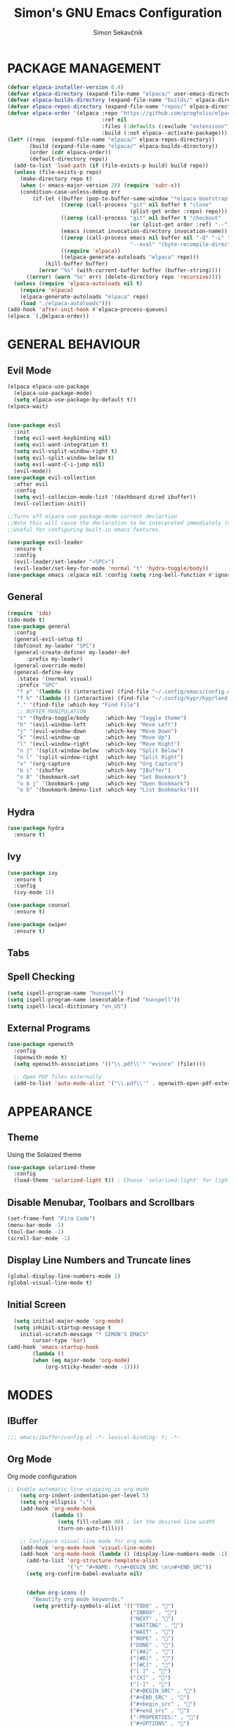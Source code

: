 #+TITLE: Simon's GNU Emacs Configuration 
#+AUTHOR: Simon Sekavčnik
#+STARTUP: overview

* PACKAGE MANAGEMENT
#+begin_src emacs-lisp :results none
(defvar elpaca-installer-version 0.4)
(defvar elpaca-directory (expand-file-name "elpaca/" user-emacs-directory))
(defvar elpaca-builds-directory (expand-file-name "builds/" elpaca-directory))
(defvar elpaca-repos-directory (expand-file-name "repos/" elpaca-directory))
(defvar elpaca-order '(elpaca :repo "https://github.com/progfolio/elpaca.git"
                              :ref nil
                              :files (:defaults (:exclude "extensions"))
                              :build (:not elpaca--activate-package)))
(let* ((repo  (expand-file-name "elpaca/" elpaca-repos-directory))
       (build (expand-file-name "elpaca/" elpaca-builds-directory))
       (order (cdr elpaca-order))
       (default-directory repo))
  (add-to-list 'load-path (if (file-exists-p build) build repo))
  (unless (file-exists-p repo)
    (make-directory repo t)
    (when (< emacs-major-version 28) (require 'subr-x))
    (condition-case-unless-debug err
        (if-let ((buffer (pop-to-buffer-same-window "*elpaca-bootstrap*"))
                 ((zerop (call-process "git" nil buffer t "clone"
                                       (plist-get order :repo) repo)))
                 ((zerop (call-process "git" nil buffer t "checkout"
                                       (or (plist-get order :ref) "--"))))
                 (emacs (concat invocation-directory invocation-name))
                 ((zerop (call-process emacs nil buffer nil "-Q" "-L" "." "--batch"
                                       "--eval" "(byte-recompile-directory \".\" 0 'force)")))
                 ((require 'elpaca))
                 ((elpaca-generate-autoloads "elpaca" repo)))
            (kill-buffer buffer)
          (error "%s" (with-current-buffer buffer (buffer-string))))
      ((error) (warn "%s" err) (delete-directory repo 'recursive))))
  (unless (require 'elpaca-autoloads nil t)
    (require 'elpaca)
    (elpaca-generate-autoloads "elpaca" repo)
    (load "./elpaca-autoloads")))
(add-hook 'after-init-hook #'elpaca-process-queues)
(elpaca `(,@elpaca-order))
#+end_src

* GENERAL BEHAVIOUR
** Evil Mode
#+begin_src emacs-lisp :results none
    (elpaca elpaca-use-package
      (elpaca-use-package-mode)
      (setq elpaca-use-package-by-default t))
    (elpaca-wait)


    (use-package evil
      :init
      (setq evil-want-keybinding nil)
      (setq evil-want-integration t)
      (setq evil-vsplit-window-right t)
      (setq evil-split-window-below t)
      (setq evil-want-C-i-jump nil)
      (evil-mode))
    (use-package evil-collection
      :after evil
      :config
      (setq evil-collecion-mode-list '(dashboard dired ibuffer))
      (evil-collection-init))

    ;;Turns off elpaca-use-package-mode current declartion
    ;;Note this will cause the declaration to be interpreted immediately (not deferred).
    ;;Useful for configuring built-in emacs features.

    (use-package evil-leader
      :ensure t
      :config
      (evil-leader/set-leader "<SPC>")
      (evil-leader/set-key-for-mode 'normal "t" 'hydra-toggle/body))
    (use-package emacs :elpaca nil :config (setq ring-bell-function #'ignore))
#+end_src

** General
#+begin_src emacs-lisp :results none
  (require 'ido)
  (ido-mode t)
  (use-package general
    :config
    (general-evil-setup t)
    (defconst my-leader "SPC")
    (general-create-definer my-leader-def
        :prefix my-leader)
    (general-override-mode)
    (general-define-key
     :states '(normal visual)
     :prefix "SPC"
     "f p" '(lambda () (interactive) (find-file "~/.config/emacs/config.org") :which-key "Open config.org")
     "f h" '(lambda () (interactive) (find-file "~/.config/hypr/hyprland.conf") :which-key "Open hyprland config")
     "." '(find-file :which-key "Find File")
     ;; BUFFER MANIPULATION
     "t" '(hydra-toggle/body     :which-key "Toggle theme")
     "h" '(evil-window-left      :which-key "Move Left")
     "j" '(evil-window-down      :which-key "Move Down")
     "k" '(evil-window-up        :which-key "Move Up")
     "l" '(evil-window-right     :which-key "Move Right")
     "n j" '(split-window-below  :which-key "Split Below")
     "n l" '(split-window-right  :which-key "Split Right")
     "x" '(org-capture           :which-key "Org Capture")
     "b i" '(ibuffer             :which-key "IBuffer")
     "o B" '(bookmark-set        :which-key "Set Bookmark")
     "o b j" '(bookmark-jump     :which-key "Open Bookmark")
     "o b" '(bookmark-bmenu-list :which-key "List Bookmarks")))
#+end_src

** Hydra
#+begin_src emacs-lisp :results none
  (use-package hydra
    :ensure t)
#+end_src

** Ivy
#+begin_src emacs-lisp :results none
(use-package ivy
  :ensure t
  :config
  (ivy-mode 1))

(use-package counsel
  :ensure t)

(use-package swiper
  :ensure t)

#+end_src
** Tabs
** Spell Checking
#+begin_src emacs-lisp :results none
  (setq ispell-program-name "hunspell")
  (setq ispell-program-name (executable-find "hunspell"))
  (setq ispell-local-dictionary "en_US")
#+end_src

** External Programs
#+begin_src emacs-lisp :results none
(use-package openwith
  :config
  (openwith-mode t)
  (setq openwith-associations '(("\\.pdf\\'" "evince" (file))))

  ;; Open PDF files externally
  (add-to-list 'auto-mode-alist '("\\.pdf\\'" . openwith-open-pdf-externally)))
#+end_src

* APPEARANCE
** Theme
Using the Solaized theme
#+begin_src emacs-lisp :results none
  (use-package solarized-theme
    :config
    (load-theme 'solarized-light t)) ; Choose 'solarized-light' for light theme
#+end_src

** Disable Menubar, Toolbars and Scrollbars
#+begin_src emacs-lisp :results none
  (set-frame-font "Fira Code")
  (menu-bar-mode -1)
  (tool-bar-mode -1)
  (scroll-bar-mode -1)
#+end_src

** Display Line Numbers and Truncate lines
#+begin_src emacs-lisp :results none
  (global-display-line-numbers-mode 1)
  (global-visual-line-mode t)
#+end_src

** Initial Screen
#+begin_src emacs-lisp :results none
  (setq initial-major-mode 'org-mode)
  (setq inhibit-startup-message t
    initial-scratch-message "* SIMON'S EMACS"
        cursor-type 'bar)
(add-hook 'emacs-startup-hook
        (lambda ()
        (when (eq major-mode 'org-mode)
            (org-sticky-header-mode -1))))

#+end_src

* MODES
** IBuffer
#+begin_src emacs-lisp :results none
;;; emacs/ibuffer/config.el -*- lexical-binding: t; -*-

#+end_src
** Org Mode 
Org mode configuration
#+begin_src emacs-lisp :results none
  ;; Enable automatic line wrapping in org mode
      (setq org-indent-indentation-per-level 5)
      (setq org-ellipsis "⤵")
      (add-hook 'org-mode-hook
                (lambda ()
                  (setq fill-column 80) ; Set the desired line width
                  (turn-on-auto-fill)))

      ;; Configure visual line mode for org mode
      (add-hook 'org-mode-hook 'visual-line-mode)
      (add-hook 'org-mode-hook (lambda () (display-line-numbers-mode -1)))
        (add-to-list 'org-structure-template-alist
                     '("s" "#+NAME: ?\n#+BEGIN_SRC \n\n#+END_SRC"))
        (setq org-confirm-babel-evaluate nil)


        (defun org-icons ()
          "Beautify org mode keywords."
          (setq prettify-symbols-alist '(("TODO" . "")
                                         ("INBOX" . "")
                                         ("NEXT" . "")
                                         ("WAITING" . "")        
                                         ("WAIT" . "")        
                                         ("NOPE" . "")
                                         ("DONE" . "")
                                         ("[#A]" . "")
                                         ("[#B]" . "")
                                         ("[#C]" . "")
                                         ("[ ]" . "")
                                         ("[X]" . "")
                                         ("[-]" . "")
                                         ("#+BEGIN_SRC" . "")
                                         ("#+END_SRC" . "")
                                         ("#+begin_src" . "")
                                         ("#+end_src" . "")
                                         (":PROPERTIES:" . "")
                                         ("#+OPTIONS" . "")
                                         (":END:" . "―")
                                         ("#+STARTUP:" . "")
                                         ("#+TITLE: " . "")
                                         ("#+RESULTS:" . "")
                                         ("#+DESCRIPTION:" . "")
                                         ("#+NAME:" . "")
                                         ("#+ROAM_TAGS:" . "")
                                         ("#+FILETAGS:" . "")
                                         ("#+HTML_HEAD:" . "")
                                         ("#+SUBTITLE:" . "")
                                         ("#+AUTHOR:" . "")
                                         (":Effort:" . "")
                                         ("SCHEDULED:" . "")
                                         ("DEADLINE:" . "")))
          (prettify-symbols-mode))
        (add-hook 'org-mode-hook #'org-icons)

        (use-package org-superstar
          :config
          (setq org-superstar-special-todo-items t)
          (add-hook 'org-mode-hook (lambda ()
                                     (org-superstar-mode 1))))
        (defface my-ligature-face
          '((t (:family "Fira Code" :height 1.0))) ;; Replace "Fira Code" with the name of your desired font
          "Face for ligature"
          :group 'org-faces)

        (use-package org-appear
          :hook (org-mode . org-appear-mode))
        (setq org-startup-indented t
              org-pretty-entities t
              org-hide-emphasis-markers t
              org-startup-with-inline-images t
              org-image-actual-width '(300))
        (setq org-format-latex-options (plist-put org-format-latex-options :scale 2.0))
        ;; Configure org-mode to open links in the same buffer
        (setq org-return-follows-link t)


        (defun my-org-mode-keys ()
          (when (bound-and-true-p evil-local-mode)
            (evil-define-key 'normal org-mode-map (kbd "RET") 'org-open-at-point)))

        (add-hook 'org-mode-hook 'my-org-mode-keys)

        ;; Configure evil-mode to open links in the same buffer

    (setq org-structure-template-alist
      '(("c" . "comment\n")
        ("e" . "example\n")
        ("E" . "export")
        ("h" . "export html\n")
        ("l" . "export latex\n")
        ("q" . "quote\n")
        ("s" . "src")
        ("se" . "src emacs-lisp\n")
        ("v" . "verse\n")))
  (use-package org-sticky-header
    :ensure t
    :hook (org-mode . org-sticky-header-mode)
    :config
    (setq org-sticky-header-full-path 'full
          org-sticky-header-outline-path 'breadcrumb))


#+end_src

#+begin_src emacs-lisp :results none
  (setq org-cite-activate-plain-format "\\cite{%l}")
  (add-to-list 'load-path "~/.config/emacs/site-lisp")
  (load "~/.config/emacs/site-lisp/org-pretty-table.el")
  (add-hook 'org-mode-hook #'org-pretty-table-mode)
#+end_src

Org drill
#+begin_src emacs-lisp :results none
(use-package org-drill
  :ensure t
  :config
  ;; Enable org-drill when Org mode is loaded
  (with-eval-after-load 'org
    (require 'org-drill))

  ;; Customize org-drill settings
  (setq org-drill-spaced-repetition-algorithm 'sm2
        org-drill-add-random-noise-to-intervals-p t
        org-drill-adjust-intervals-for-early-and-late-repetitions-p t
        org-drill-maximum-items-per-session 30
        org-drill-learn-fraction 0.25
        org-drill-allow-visible-cloze-p t)

  ;; Customize org-drill faces (optional)
  (custom-set-faces
   '(org-drill-cloze-face ((t (:foreground "red" :weight bold))))
   '(org-drill-done-cloze-face ((t (:foreground "green" :weight bold))))))

#+end_src
*** Org-clock
#+begin_src emacs-lisp :results none
    (setq org-clock-clocktable-default-properties
          '(:maxlevel 3
            :scope file
            :block today
            :tstart "<today>"
            :tend "<tomorrow>"
            :stepskip0 t
            :step nil
            :step-width 1
            :properties ("CATEGORY")
            :fileskip0 nil
            :hidefiles t
            :emphasize nil
            :link t
            :narrow 40
            :indent nil
            :formula nil
            :timestamp nil
            :formula-formula nil
            :link-fmt "[[%s][%s]]"
            :block-fmt ""
            :properties-fmt ""
            :tags nil
            :tags-fmt nil
            :narrow-fmt ""
            :clock-summaries nil
            :fileskip0summary nil
            :compact nil
            :compact-fmt ""
            :sort nil
            :sort-fmt ""
            :show-properties nil
            :level nil
            :level-fmt ""
            :scope-agenda-text ""
            :table-line-above "--"
            :table-line-below "--"))
#+end_src
*** Babel
#+begin_src emacs-lisp :results none
  (org-babel-do-load-languages
   'org-babel-load-languages
   '((emacs-lisp . t)
     (python . t)))
  (setq org-confirm-babel-evaluate nil)
#+end_src

** Org Roam
+ Configuration for Org-roam
  #+begin_src emacs-lisp :results none
    (use-package org-roam
      :ensure t
      :init
      (setq org-roam-v2-ack t)
      :custom
      (org-roam-directory "~/.roam")
      :config
      (setq org-roam-node-display-template "${title:200} ${tags:200}")
      (org-roam-db-autosync-enable)
      (defhydra my-org-roam-hydra (:color blue :hint nil)
        "
                  ^Roam^                ^Capture^        ^Dailies^       ^Cite^
                  ^────^──────────────  ^──────^───────  ^———————^—————  ^————^——————————————
                  _g_: Goto             _c_: Capture     _T_: Today      _C_: Insert Citation
                  _i_: Insert           _r_: Refile      _L_: Tomorrow
                  _f_: Find             _d_: Delete      _Y_: Yesterday
                  _l_: Insert Link                     _F_: Find Date
                  _n_: Header Node
                  "
        ("g" org-roam-node-find)
        ("i" org-roam-node-insert)
        ("f" org-roam-node-find)
        ("l" org-roam-insert-link)
        ("n" org-id-get-create)
        ("c" org-roam-capture)
        ("r" org-roam-refile)
        ("d" org-roam-node-delete)
        ("T" org-roam-dailies-goto-today)
        ("L" org-roam-dailies-goto-tommorow)
        ("Y" org-roam-dailies-goto-yesterday)
        ("F" org-roam-dailies-find-date)
        ("C" org-ref-cite-insert-helm))
      (general-define-key
       :prefix "SPC"
       :states '(motion normal visual)
       :keymaps 'override
       "r" '(my-org-roam-hydra/body :which-key "Org Roam")))


    (setq org-return-follows-link t)

    ;; Install helm if not already installed
    (use-package helm
      :init
      (helm-mode 1)
      :config
      (setq helm-split-window-in-side-p t)
      (setq helm-split-window-default-side 'below)
      (setq helm-truncate-lines t)
      :bind
      (("M-x"     . helm-M-x) ;; Evaluate functions
       ("C-x C-f" . helm-find-files) ;; Open or create files
       ("C-x b"   . helm-mini) ;; Select buffers
       ("C-x C-r" . helm-recentf) ;; Select recently saved files
       ("C-c i"   . helm-imenu) ;; Select document heading
       ("M-y"     . helm-show-kill-ring) ;; Show the kill ring
       :map helm-map
       ("C-z" . helm-select-action)
       ("<tab>" . helm-execute-persistent-action)))


    ;; Optional: Set Helm keybindings (if desired)
    (global-set-key (kbd "C-x C-f") 'helm-find-files)
    (global-set-key (kbd "M-x") 'helm-M-x)

#+end_src

+ Org roam dailies
  #+begin_src emacs-lisp :results none
  (setq org-roam-dailies-capture-templates
        '(("d" "default" entry
           "* %<%H:%M> %?\n\n"
           :target (file+head "%<%Y-%m-%d>.org" "#+title: %<%Y-%m-%d>\n\n* The One Thing\n** Big Picture\n*** Career\n*** Health\n*** Relationships\n*** Health\n*** Personal Growth\n** Focus\n *For my ——— what is the _ONE_ Thing I can do hit my goals today, such that by\ndoing it everything else will be easier or unnecessary?*\n\n*** Career\n*** Health\n*** Relationships\n*** Health\n*** Personal Growth\n* GTD\n\n* LOG\n\n* Reflect\n\n"))))
  #+end_src
+ Contacts
  #+begin_src emacs-lisp :results none
    (setq org-roam-capture-templates
          '(
            ("d" "default" plain
             "%?"
             :if-new (file+head "%<%Y%m%d%H%M%S>-${slug}.org" "#+TITLE: ${title}\n")
             :unnarrowed t)
            ("C" "New Contact" plain
             "* %(read-string \"Contact Name:\")\n:PROPERTIES:\n:ID: %(org-id-new)\n:FILETAGS: PERSON %(read-string \"Tags:\")\n:EMAIL: %(read-string \"Email:\")\n:PHONE: %(read-string \"Phone:\")\n:END:\n\n"
             :if-new (file+head "Contacts.org" "#+TITLE: Contacts\n")
             :unnarrowed t)))
  #+end_src
** Other Org Modes
** Bibliography
+ Org Roam Bibtex (ORB)
  #+begin_src emacs-lisp :results none
    (use-package org-roam-bibtex
      :after org-roam
      :config
      (require 'org-ref)) ; optional: if using Org-ref v2 or v3 citation links
  #+end_src
+ Org Ref
  #+begin_src emacs-lisp :results none
(use-package org-ref)
  #+end_src
+ Citar
  #+begin_src emacs-lisp :results none

  #+end_src

+ Helm-Bibtexo
  #+begin_src emacs-lisp :results none
    (use-package helm-bibtex
      :ensure t
      :config
      (define-key org-mode-map (kbd "C-c c") 'helm-bibtex)
      (setq bibtex-completion-notes-template-multiple-files
             "#+TITLE: ${author-or-editor} (${year}): ${title}\n:PROPERTIES:\n:ID: %(org-id-new)\n:FILETAGS: NOTES PAPER\n:END:\n\n [[/home/simon/Work/.library/pdfs/][PDF]]")
      (setq bibtex-completion-bibliography "~/Work/.library/ref.bib"
            bibtex-completion-library-path "~/Work/.library/pdfs"
            bibtex-completion-notes-path "~/.roam/papers"))
    (setq org-cite-follow-processor 'helm-bibtex-org-cite-follow)
    (setq org-cite-global-bibliography '("~/Work/.library/ref.bib"))
  #+end_src
** LaTeX
#+begin_src emacs-lisp :results none
(setq org-latex-to-pdf-process (list "latexmk -pdf %f"))
#+end_src
** Projectile

* PROGRAMING
** Yasnipet
#+begin_src emacs-lisp :results none
    (use-package yasnippet
      :ensure t
      :init
      (setq yas-snippet-dirs '("~/.config/emacs/snippets"))
      :config
      (yas-reload-all)
      (yas-global-mode 1)
      (add-hook 'org-mode-hook #'yas-minor-mode))

  #+end_src

** Python
#+begin_src emacs-lisp :results none
    (use-package python-mode
      :mode ("\\.py\\'" . python-mode)
      :interpreter ("python" . python-mode)
      :config
      (setq python-indent-offset 4))

    ;; Install and configure LSP mode for code completion and linting
    (use-package lsp-mode
      :hook (python-mode . lsp)
      :commands lsp
      :config
      (setq lsp-prefer-flymake nil) ; Use lsp-ui and flycheck instead of flymake
      (setq lsp-pyls-plugins-pylint-enabled t) ; Enable pylint
      (setq lsp-pyls-plugins-flake8-enabled t) ; Enable flake8
      (setq lsp-pyls-plugins-yapf-enabled t)) ; Enable yapf

      ;; Optional: Install and configure lsp-ui for additional features
    (use-package lsp-ui
      :hook (lsp-mode . lsp-ui-mode)
      :config
      (setq lsp-ui-doc-enable nil) ; Disable the documentation popup
      (setq lsp-ui-sideline-enable t) ; Show symbol information in the sideline
      (setq lsp-ui-sideline-show-hover t))

      ;; Optional: Install and configure flycheck for on-the-fly syntax checking
    (use-package flycheck
      :hook (lsp-mode . flycheck-mode))

      ;; Optional: Install and configure blacken for automatic code formatting
    (use-package blacken
      :hook (python-mode . blacken-mode))
    (add-hook 'python-mode-hook 'hs-minor-mode)

    (defun my-python-mode-keys ()
      (when (bound-and-true-p evil-local-mode)
        (evil-define-key 'normal python-mode-map (kbd "TAB") 'hs-toggle-hiding)))

    (add-hook 'python-mode-hook 'my-python-mode-keys)
#+end_src

[cite:@jarzyna2019ultimate]
